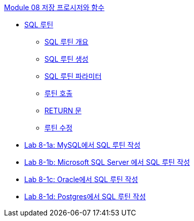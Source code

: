 link:./contents/00_introduction.adoc[Module 08 저장 프로시저와 함수]

* link:./contents/01-1_chapter1_sql_routine.adoc[SQL 루틴]
** link:./contents/01-2_introduction_routine.adoc[SQL 루틴 개요]
** link:./contents/01-3_create_routine.adoc[SQL 루틴 생성]
** link:./contents/01-4_parameter.adoc[SQL 루틴 파라미터]
** link:./contents/01-5_call_routine.adoc[루틴 호출]
** link:./contents/01-6_return.adoc[RETURN 문]
** link:./contents/01-7_modify_routine.adoc[루틴 수정]
* link:./contents/01-lab8-1a.adoc[Lab 8-1a: MySQL에서 SQL 루틴 작성]
* link:./contents/01-lab8-1b.adoc[Lab 8-1b: Microsoft SQL Server 에서 SQL 루틴 작성]
* link:./contents/01-lab8-1c.adoc[Lab 8-1c: Oracle에서 SQL 루틴 작성]
* link:./contents/01-lab8-1d.adoc[Lab 8-1d: Postgres에서 SQL 루틴 작성]
